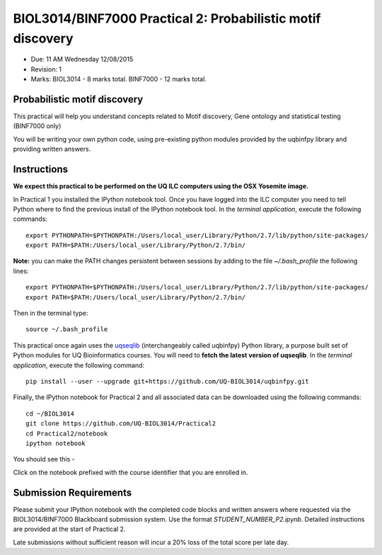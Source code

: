 BIOL3014/BINF7000 Practical 2: Probabilistic motif discovery
============================================================

* Due: 11 AM Wednesday 12/08/2015
* Revision: 1 
* Marks: BIOL3014 - 8 marks total. BINF7000 - 12 marks total.


Probabilistic motif discovery
-----------------------------

This practical will help you understand concepts related to Motif discovery, 
Gene ontology and statistical testing (BINF7000 only)

You will be writing your own python code, using pre-existing python modules 
provided by the uqbinfpy library and providing written answers.


Instructions
------------

**We expect this practical to be performed on the UQ ILC computers using the 
OSX Yosemite image.**

In Practical 1 you installed the IPython notebook tool. Once you have logged 
into the ILC computer you need to tell Python where to find the previous 
install of the IPython notebook tool. In the *terminal application*, execute 
the following commands::

    export PYTHONPATH=$PYTHONPATH:/Users/local_user/Library/Python/2.7/lib/python/site-packages/
    export PATH=$PATH:/Users/local_user/Library/Python/2.7/bin/

**Note:** you can make the PATH changes persistent between sessions by adding 
to the file `~/.bash_profile` the following lines::

    export PYTHONPATH=$PYTHONPATH:/Users/local_user/Library/Python/2.7/lib/python/site-packages/
    export PATH=$PATH:/Users/local_user/Library/Python/2.7/bin/

Then in the terminal type::
    
    source ~/.bash_profile

This practical once again uses the uqseqlib_ (interchangeably called uqbinfpy) 
Python library, a purpose built set of Python modules for UQ Bioinformatics courses. 
You will need  to **fetch the latest version of uqseqlib**. In the 
*terminal application*, execute the following command::

    pip install --user --upgrade git+https://github.com/UQ-BIOL3014/uqbinfpy.git

Finally, the IPython notebook for Practical 2 and all associated data can be 
downloaded using the following commands::
    
    cd ~/BIOL3014
    git clone https://github.com/UQ-BIOL3014/Practical2
    cd Practical2/notebook
    ipython notebook

You should see this -

.. image:: load_notebook.png
   :alt: Load the IPython notebook

Click on the notebook prefixed with the course identifier that you are enrolled in.


Submission Requirements
-----------------------

Please submit your IPython notebook with the completed code blocks and 
written answers where requested via the BIOL3014/BINF7000 Blackboard 
submission system. Use the format *STUDENT_NUMBER_P2.ipynb*. Detailed 
instructions are provided at the start of Practical 2.

Late submissions without sufficient reason will incur a 20% loss of the total 
score per late day.

.. _`IPython Notebook`: http://ipython.org/notebook.html
.. _uqseqlib: https://github.com/UQ-BIOL3014/uqbinfpy
.. _`Python Guide`: https://github.com/UQ-BIOL3014/Practical1/blob/master/notebook/Python_Guide.pdf
